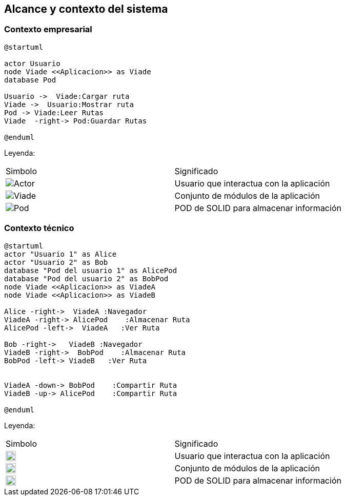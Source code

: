 [[section-system-scope-and-context]]
== Alcance y contexto del sistema

=== Contexto empresarial
[plantuml,Contexto empresarial,png]

----
@startuml

actor Usuario
node Viade <<Aplicacion>> as Viade
database Pod

Usuario ->  Viade:Cargar ruta
Viade ->  Usuario:Mostrar ruta
Pod -> Viade:Leer Rutas
Viade  -right-> Pod:Guardar Rutas

@enduml
----
Leyenda:
|===

|Simbolo|Significado
|image:leyenda_actor.png["Actor",float="left",align="center", scaleheight=20px]|Usuario que interactua con la aplicación
|image:leyenda_viade.png["Viade",float="left",align="center", scaleheight=20px]|Conjunto de módulos de la aplicación
|image:leyenda_pod.png["Pod",float="left",align="center", scaleheight=20px]|POD de SOLID para almacenar información
|===

=== Contexto técnico

[plantuml,Contexto tecnico,png]

----
@startuml
actor "Usuario 1" as Alice
actor "Usuario 2" as Bob
database "Pod del usuario 1" as AlicePod
database "Pod del usuario 2" as BobPod
node Viade <<Aplicacion>> as ViadeA
node Viade <<Aplicacion>> as ViadeB

Alice -right->  ViadeA :Navegador
ViadeA -right-> AlicePod    :Almacenar Ruta 
AlicePod -left->  ViadeA   :Ver Ruta 

Bob -right->   ViadeB :Navegador
ViadeB -right->  BobPod    :Almacenar Ruta 
BobPod -left-> ViadeB   :Ver Ruta 


ViadeA -down-> BobPod    :Compartir Ruta 
ViadeB -up-> AlicePod    :Compartir Ruta

@enduml
----

Leyenda:
|===

|Simbolo|Significado
|image:leyenda_actor.png["Actor",float="left",align="center", height=20]|Usuario que interactua con la aplicación
|image:leyenda_viade.png["Viade",float="left",align="center", height=20]|Conjunto de módulos de la aplicación
|image:leyenda_pod.png["Pod",float="left",align="center", height=20]|POD de SOLID para almacenar información

|===